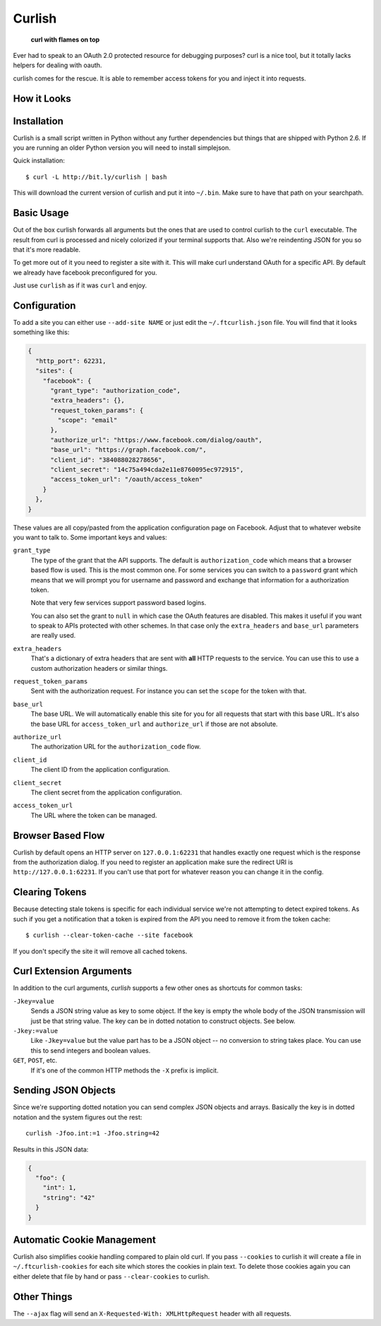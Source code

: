 Curlish
=======

    **curl with flames on top**

Ever had to speak to an OAuth 2.0 protected resource for debugging
purposes?  curl is a nice tool, but it totally lacks helpers for dealing
with oauth.

curlish comes for the rescue.  It is able to remember access tokens for
you and inject it into requests.

How it Looks
------------

.. image:: _static/screenshot.png
   :alt: Curlish in action

Installation
------------

Curlish is a small script written in Python without any further
dependencies but things that are shipped with Python 2.6.  If you are
running an older Python version you will need to install simplejson.

Quick installation::

    $ curl -L http://bit.ly/curlish | bash

This will download the current version of curlish and put it into
``~/.bin``.  Make sure to have that path on your searchpath.

Basic Usage
-----------

Out of the box curlish forwards all arguments but the ones that are used
to control curlish to the ``curl`` executable.  The result from curl is
processed and nicely colorized if your terminal supports that.  Also we're
reindenting JSON for you so that it's more readable.

To get more out of it you need to register a site with it.  This will make
curl understand OAuth for a specific API.  By default we already have
facebook preconfigured for you.

Just use ``curlish`` as if it was ``curl`` and enjoy.

Configuration
-------------

To add a site you can either use ``--add-site NAME`` or just edit the
``~/.ftcurlish.json`` file.  You will find that it looks something like
this:

.. sourcecode:: javascript

    {
      "http_port": 62231, 
      "sites": {
        "facebook": {
          "grant_type": "authorization_code", 
          "extra_headers": {}, 
          "request_token_params": {
            "scope": "email"
          }, 
          "authorize_url": "https://www.facebook.com/dialog/oauth", 
          "base_url": "https://graph.facebook.com/", 
          "client_id": "384088028278656", 
          "client_secret": "14c75a494cda2e11e8760095ec972915", 
          "access_token_url": "/oauth/access_token"
        }
      },
    }

These values are all copy/pasted from the application configuration page
on Facebook.  Adjust that to whatever website you want to talk to.  Some
important keys and values:

``grant_type``
    The type of the grant that the API supports.  The default is
    ``authorization_code`` which means that a browser based flow is used.
    This is the most common one.  For some services you can switch to a
    ``password`` grant which means that we will prompt you for username
    and password and exchange that information for a authorization token.

    Note that very few services support password based logins.

    You can also set the grant to ``null`` in which case the OAuth
    features are disabled.  This makes it useful if you want to speak
    to APIs protected with other schemes.  In that case only the
    ``extra_headers`` and ``base_url`` parameters are really used.

``extra_headers``
    That's a dictionary of extra headers that are sent with **all** HTTP
    requests to the service.  You can use this to use a custom
    authorization headers or similar things.

``request_token_params``
    Sent with the authorization request.  For instance you can set the
    ``scope`` for the token with that.

``base_url``
    The base URL.  We will automatically enable this site for you for all
    requests that start with this base URL.  It's also the base URL for
    ``access_token_url`` and ``authorize_url`` if those are not absolute.

``authorize_url``
    The authorization URL for the ``authorization_code`` flow.

``client_id``
    The client ID from the application configuration.

``client_secret``
    The client secret from the application configuration.

``access_token_url``
    The URL where the token can be managed.

Browser Based Flow
------------------

Curlish by default opens an HTTP server on ``127.0.0.1:62231`` that
handles exactly one request which is the response from the authorization
dialog.  If you need to register an application make sure the redirect
URI is ``http://127.0.0.1:62231``.  If you can't use that port for
whatever reason you can change it in the config.

Clearing Tokens
---------------

Because detecting stale tokens is specific for each individual service
we're not attempting to detect expired tokens.  As such if you get a
notification that a token is expired from the API you need to remove it
from the token cache::

    $ curlish --clear-token-cache --site facebook

If you don't specify the site it will remove all cached tokens.

Curl Extension Arguments
------------------------

In addition to the curl arguments, `curlish` supports a few other ones as
shortcuts for common tasks:

``-Jkey=value``
    Sends a JSON string value as key to some object.  If the key is empty
    the whole body of the JSON transmission will just be that string
    value.  The key can be in dotted notation to construct objects.  See
    below.

``-Jkey:=value``
    Like ``-Jkey=value`` but the value part has to be a JSON object -- no
    conversion to string takes place.  You can use this to send integers
    and boolean values.

``GET``, ``POST``, etc.
    If it's one of the common HTTP methods the ``-X`` prefix is implicit.

Sending JSON Objects
--------------------

Since we're supporting dotted notation you can send complex JSON objects
and arrays.  Basically the key is in dotted notation and the system figures
out the rest::

    curlish -Jfoo.int:=1 -Jfoo.string=42

Results in this JSON data:

.. sourcecode:: javascript

    {
      "foo": {
        "int": 1,
        "string": "42"
      }
    }

Automatic Cookie Management
---------------------------

Curlish also simplifies cookie handling compared to plain old curl.  If
you pass ``--cookies`` to curlish it will create a file in
``~/.ftcurlish-cookies`` for each site which stores the cookies in plain
text.  To delete those cookies again you can either delete that file by
hand or pass ``--clear-cookies`` to curlish.

Other Things
------------

The ``--ajax`` flag will send an ``X-Requested-With: XMLHttpRequest``
header with all requests.
